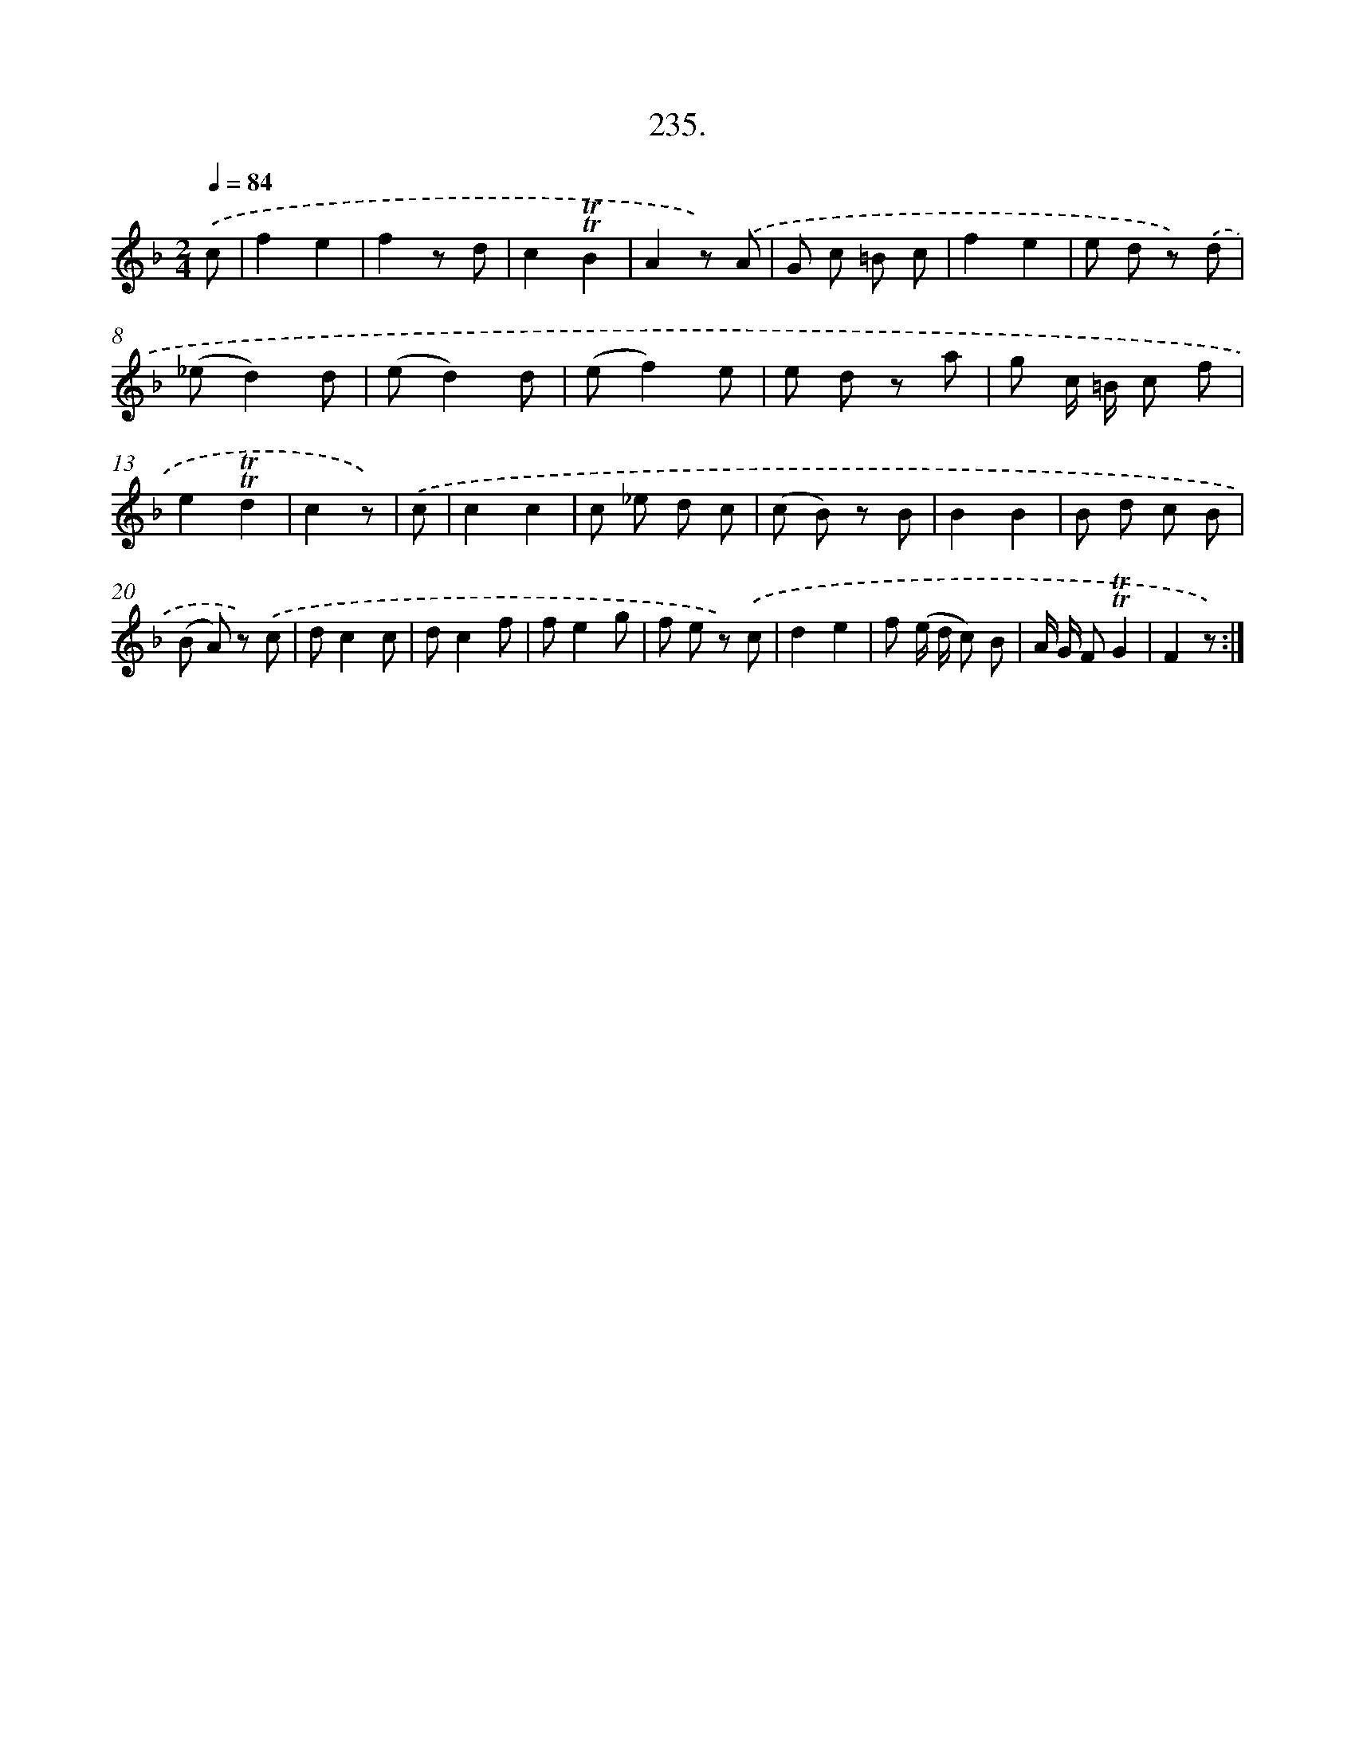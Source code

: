 X: 14599
T: 235.
%%abc-version 2.0
%%abcx-abcm2ps-target-version 5.9.1 (29 Sep 2008)
%%abc-creator hum2abc beta
%%abcx-conversion-date 2018/11/01 14:37:45
%%humdrum-veritas 2993830948
%%humdrum-veritas-data 2979807888
%%continueall 1
%%barnumbers 0
L: 1/8
M: 2/4
Q: 1/4=84
K: F clef=treble
.('c [I:setbarnb 1]|
f2e2 |
f2z d |
c2!trill!!trill!B2 |
A2z) .('A |
G c =B c |
f2e2 |
e d z) .('d |
(_ed2)d |
(ed2)d |
(ef2)e |
e d z a |
g c/ =B/ c f |
e2!trill!!trill!d2 |
c2z) |
.('c [I:setbarnb 15]|
c2c2 |
c _e d c |
(c B) z B |
B2B2 |
B d c B |
(B A) z) .('c |
dc2c |
dc2f |
fe2g |
f e z) .('c |
d2e2 |
f (e/ d/ c) B |
A/ G/ F!trill!!trill!G2 |
F2z) :|]
